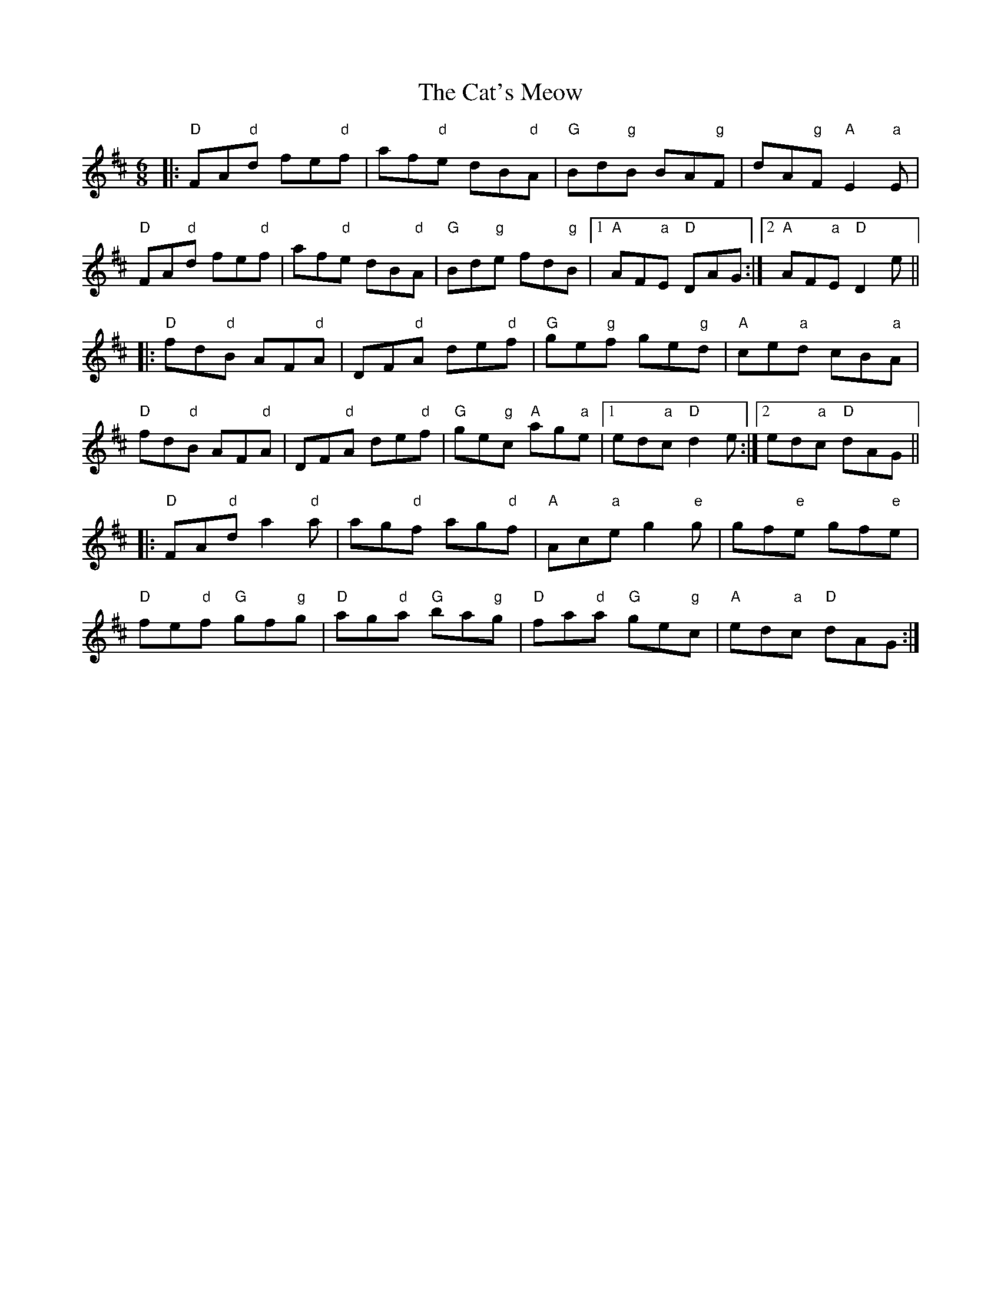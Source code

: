 X: 6524
T: Cat's Meow, The
R: jig
M: 6/8
K: Dmajor
|:"D"FA"d"d fe"d"f|af"d"e dB"d"A|"G"Bd"g"B BA"g"F|dA"g"F "A"E2 "a"E|
"D"FA"d"d fe"d"f|af"d"e dB"d"A|"G"Bd"g"e fd"g"B|1 "A"AF"a"E "D"DAG:|2 "A"AF"a"E "D"D2e||
|:"D"fd"d"B AF"d"A|DF"d"A de"d"f|"G"ge"g"f ge"g"d|"A"ce"a"d cB"a"A|
"D"fd"d"B AF"d"A|DF"d"A de"d"f|"G"ge"g"c "A"ag"a"e|1 ed"a"c "D"d2e:|2 ed"a"c "D"dAG||
|:"D"FA"d"d a2"d"a|ag"d"f ag"d"f|"A"Ac"a"e g2"e"g|gf"e"e gf"e"e|
"D"fe"d"f "G"gf"g"g|"D"ag"d"a "G"ba"g"g|"D"fa"d"a "G"ge"g"c|"A"ed"a"c "D"dAG:|

